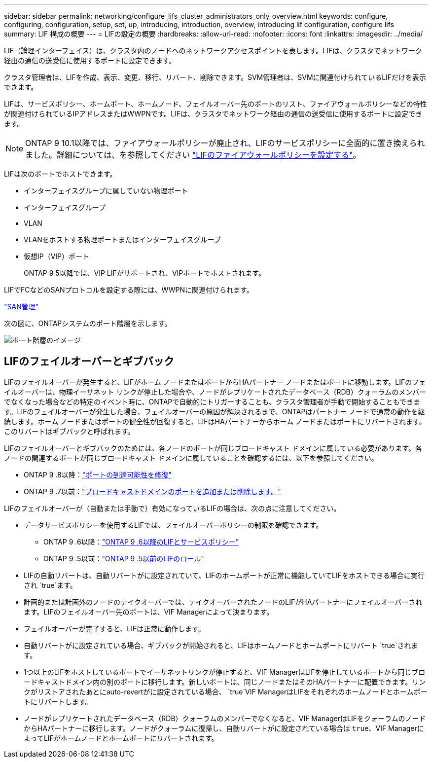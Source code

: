 ---
sidebar: sidebar 
permalink: networking/configure_lifs_cluster_administrators_only_overview.html 
keywords: configure, configuring, configuration, setup, set, up, introducing, introduction, overview, introducing lif configuration, configure lifs 
summary: LIF 構成の概要 
---
= LIFの設定の概要
:hardbreaks:
:allow-uri-read: 
:nofooter: 
:icons: font
:linkattrs: 
:imagesdir: ../media/


[role="lead"]
LIF（論理インターフェイス）は、クラスタ内のノードへのネットワークアクセスポイントを表します。LIFは、クラスタでネットワーク経由の通信の送受信に使用するポートに設定できます。

クラスタ管理者は、LIFを作成、表示、変更、移行、リバート、削除できます。SVM管理者は、SVMに関連付けられているLIFだけを表示できます。

LIFは、サービスポリシー、ホームポート、ホームノード、フェイルオーバー先のポートのリスト、ファイアウォールポリシーなどの特性が関連付けられているIPアドレスまたはWWPNです。LIFは、クラスタでネットワーク経由の通信の送受信に使用するポートに設定できます。


NOTE: ONTAP 9 10.1以降では、ファイアウォールポリシーが廃止され、LIFのサービスポリシーに全面的に置き換えられました。詳細については、を参照してください link:../networking/configure_firewall_policies_for_lifs.html["LIFのファイアウォールポリシーを設定する"]。

LIFは次のポートでホストできます。

* インターフェイスグループに属していない物理ポート
* インターフェイスグループ
* VLAN
* VLANをホストする物理ポートまたはインターフェイスグループ
* 仮想IP（VIP）ポート
+
ONTAP 9 5以降では、VIP LIFがサポートされ、VIPポートでホストされます。



LIFでFCなどのSANプロトコルを設定する際には、WWPNに関連付けられます。

link:../san-admin/index.html["SAN管理"^]

次の図に、ONTAPシステムのポート階層を示します。

image:ontap_nm_image13.png["ポート階層のイメージ"]



== LIFのフェイルオーバーとギブバック

LIFのフェイルオーバーが発生すると、LIFがホーム ノードまたはポートからHAパートナー ノードまたはポートに移動します。LIFのフェイルオーバーは、物理イーサネット リンクが停止した場合や、ノードがレプリケートされたデータベース（RDB）クォーラムのメンバーでなくなった場合などの特定のイベント時に、ONTAPで自動的にトリガーすることも、クラスタ管理者が手動で開始することもできます。LIFのフェイルオーバーが発生した場合、フェイルオーバーの原因が解決されるまで、ONTAPはパートナー ノードで通常の動作を継続します。ホーム ノードまたはポートの健全性が回復すると、LIFはHAパートナーからホーム ノードまたはポートにリバートされます。このリバートはギブバックと呼ばれます。

LIFのフェイルオーバーとギブバックのためには、各ノードのポートが同じブロードキャスト ドメインに属している必要があります。各ノードの関連するポートが同じブロードキャスト ドメインに属していることを確認するには、以下を参照してください。

* ONTAP 9 .8以降：link:../networking/repair_port_reachability.html["ポートの到達可能性を修復"]
* ONTAP 9 .7以前：link:../networking/add_or_remove_ports_from_a_broadcast_domain97.html["ブロードキャストドメインのポートを追加または削除します。"]


LIFのフェイルオーバーが（自動または手動で）有効になっているLIFの場合は、次の点に注意してください。

* データサービスポリシーを使用するLIFでは、フェイルオーバーポリシーの制限を確認できます。
+
** ONTAP 9 .6以降：link:lifs_and_service_policies96.html["ONTAP 9 .6以降のLIFとサービスポリシー"]
** ONTAP 9 .5以前：link:lif_roles95.html["ONTAP 9 .5以前のLIFのロール"]


* LIFの自動リバートは、自動リバートがに設定されていて、LIFのホームポートが正常に機能していてLIFをホストできる場合に実行され `true`ます。
* 計画的または計画外のノードのテイクオーバーでは、テイクオーバーされたノードのLIFがHAパートナーにフェイルオーバーされます。LIFのフェイルオーバー先のポートは、VIF Managerによって決まります。
* フェイルオーバーが完了すると、LIFは正常に動作します。
* 自動リバートがに設定されている場合、ギブバックが開始されると、LIFはホームノードとホームポートにリバート `true`されます。
* 1つ以上のLIFをホストしているポートでイーサネットリンクが停止すると、VIF ManagerはLIFを停止しているポートから同じブロードキャストドメイン内の別のポートに移行します。新しいポートは、同じノードまたはそのHAパートナーに配置できます。リンクがリストアされたあとにauto-revertがに設定されている場合、 `true`VIF ManagerはLIFをそれぞれのホームノードとホームポートにリバートします。
* ノードがレプリケートされたデータベース（RDB）クォーラムのメンバーでなくなると、VIF ManagerはLIFをクォーラムのノードからHAパートナーに移行します。ノードがクォーラムに復帰し、自動リバートがに設定されている場合は `true`、VIF ManagerによってLIFがホームノードとホームポートにリバートされます。

